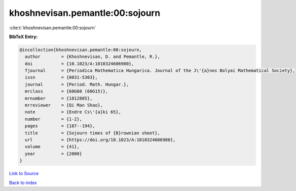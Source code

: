 khoshnevisan.pemantle:00:sojourn
================================

:cite:t:`khoshnevisan.pemantle:00:sojourn`

**BibTeX Entry:**

.. code-block:: bibtex

   @incollection{khoshnevisan.pemantle:00:sojourn,
     author        = {Khoshnevisan, D. and Pemantle, R.},
     doi           = {10.1023/A:1010324606980},
     fjournal      = {Periodica Mathematica Hungarica. Journal of the J\'{a}nos Bolyai Mathematical Society},
     issn          = {0031-5303},
     journal       = {Period. Math. Hungar.},
     mrclass       = {60G60 (60G15)},
     mrnumber      = {1812805},
     mrreviewer    = {Qi Man Shao},
     note          = {Endre Cs\'{a}ki 65},
     number        = {1-2},
     pages         = {187--194},
     title         = {Sojourn times of {B}rownian sheet},
     url           = {https://doi.org/10.1023/A:1010324606980},
     volume        = {41},
     year          = {2000}
   }

`Link to Source <https://doi.org/10.1023/A:1010324606980},>`_


`Back to index <../By-Cite-Keys.html>`_
